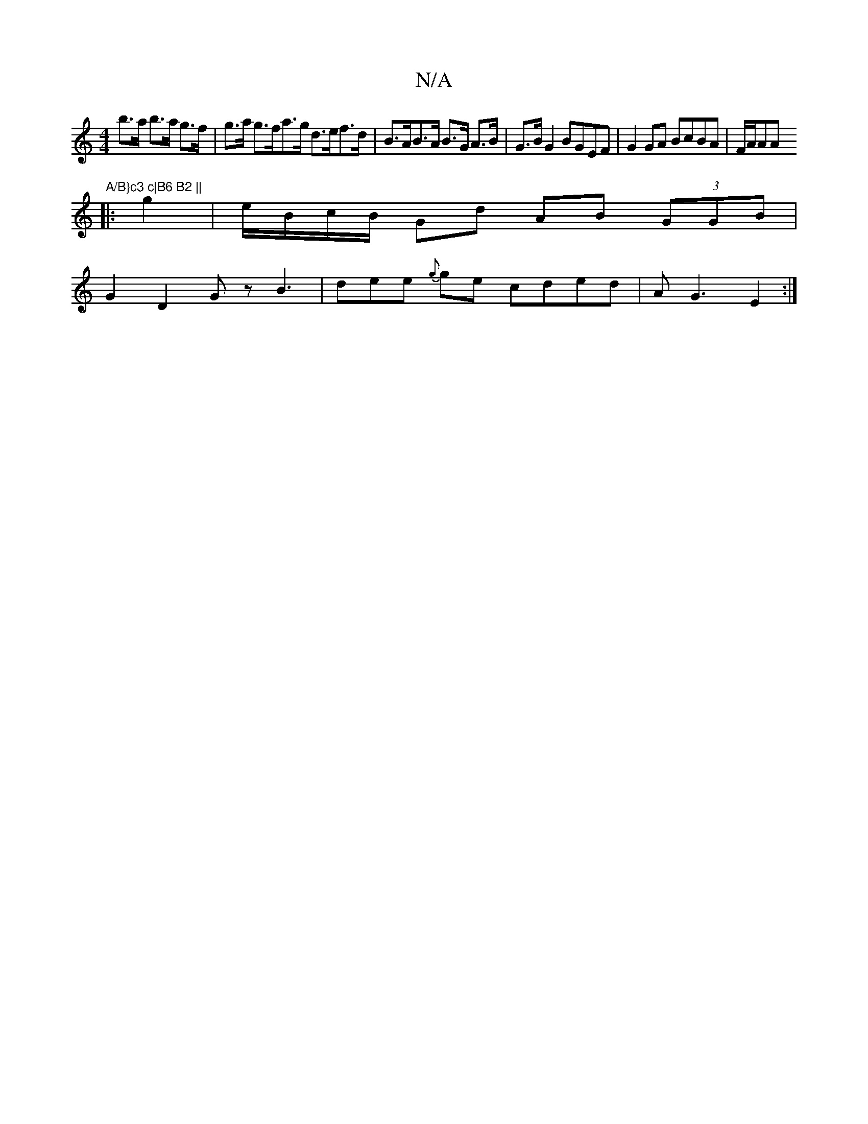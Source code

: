 X:1
T:N/A
M:4/4
R:N/A
K:Cmajor
b>a b>a g>f | g>a g>fa>g d>ef>d | B>AB>A B>G A>B | G>B G2 BGEF | G2 GA BcBA | F/A/AA "A/B}c3 c|B6 B2 ||
|: g2 | e/B/c/B/ Gd AB (3GGB |
G2 D2 Gz B3|dee {"g}ge cded | AG3 E2 :|

D2A FDF | cde d2B :|2 A/